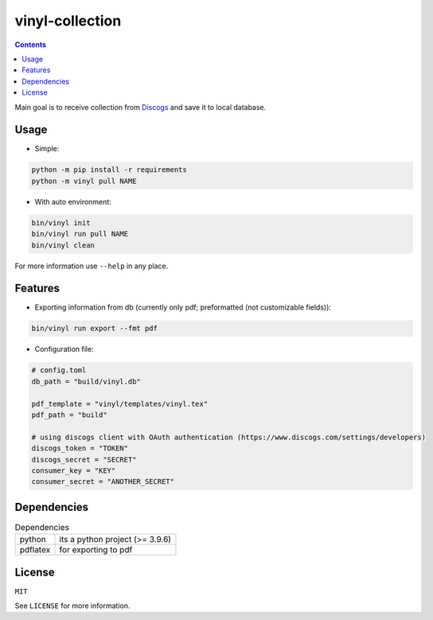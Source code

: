 vinyl-collection
================
.. contents:: Contents

Main goal is to receive collection from `Discogs <https://www.discogs.com>`_ and save it to local database.

Usage
-----
* Simple:

.. code-block:: bash

   python -m pip install -r requirements
   python -m vinyl pull NAME

* With auto environment:

.. code-block:: bash

   bin/vinyl init
   bin/vinyl run pull NAME
   bin/vinyl clean

For more information use ``--help`` in any place.

Features
--------
* Exporting information from db (currently only pdf; preformatted (not customizable fields)):

.. code-block:: bash

   bin/vinyl run export --fmt pdf

* Configuration file:

.. code-block:: toml

    # config.toml
    db_path = "build/vinyl.db"

    pdf_template = "vinyl/templates/vinyl.tex"
    pdf_path = "build"

    # using discogs client with OAuth authentication (https://www.discogs.com/settings/developers)
    discogs_token = "TOKEN"
    discogs_secret = "SECRET"
    consumer_key = "KEY"
    consumer_secret = "ANOTHER_SECRET"

Dependencies
------------
.. csv-table:: Dependencies
    
    "python", "its a python project (>= 3.9.6)"
    "pdflatex", "for exporting to pdf"

License
-------
``MIT``

See ``LICENSE`` for more information.
